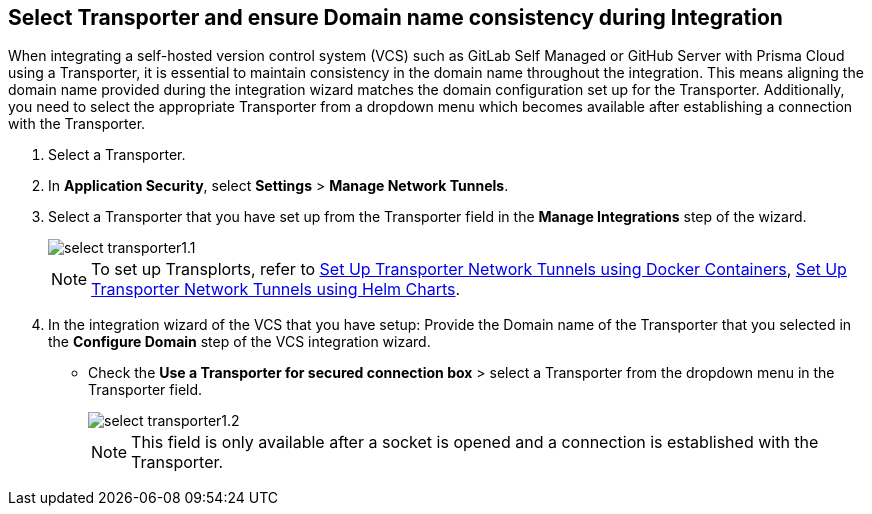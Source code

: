 == Select Transporter and ensure Domain name consistency during Integration

When integrating a self-hosted version control system (VCS) such as GitLab Self Managed or GitHub Server with Prisma Cloud using a Transporter, it is essential to maintain consistency in the domain name throughout the integration. This means aligning the domain name provided during the integration wizard matches the domain configuration set up for the Transporter. Additionally, you need to select the appropriate Transporter from a dropdown menu which becomes available after establishing a connection with the Transporter.

[.task]
[.procedure]
. Select a Transporter.
. In *Application Security*, select *Settings* > *Manage Network Tunnels*.
. Select a Transporter that you have set up from the Transporter field in the *Manage Integrations* step of the wizard.
+
image::application-security/select-transporter1.1.png[]
+ 
NOTE: To set up Transplorts, refer to xref:deploy-transporter-docker.adoc[Set Up Transporter Network Tunnels using Docker Containers], xref:deploy-transporter-helmcharts.adoc[Set Up Transporter Network Tunnels using Helm Charts].

. In the integration wizard of the VCS that you have setup: Provide the Domain name of the Transporter that you selected in the *Configure Domain* step of the VCS integration wizard.
* Check the *Use a Transporter for secured connection box* > select a Transporter from the dropdown menu in the Transporter field.
+
image::application-security/select-transporter1.2.png[]
+
NOTE: This field is only available after a socket is opened and a connection is established with the Transporter.
